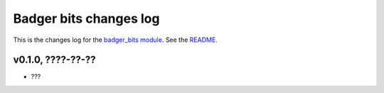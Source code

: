 =======================
Badger bits changes log
=======================

This is the changes log for the `badger_bits module
<https://github.com/gradha/badger_bits>`_.  See the `README <../README.rst>`_.


v0.1.0, ????-??-??
------------------

* ???
